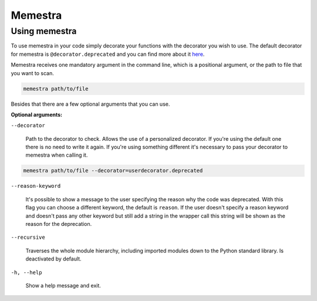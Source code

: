 .. Copyright (c) 2020, Serge Guelton, Johan Mabille, and Mariana Meireles

   Distributed under the terms of the BSD 3-Clause License.

   The full license is in the file LICENSE, distributed with this software.

Memestra
========

Using memestra
--------------

To use memestra in your code simply decorate your functions with the decorator you wish to use. The default decorator for memestra is ``@decorator.deprecated`` and you can find more about it here_.

Memestra receives one mandatory argument in the command line, which is a positional argument, or the path to file that you want to scan.

.. code-block:: console

    memestra path/to/file

Besides that there are a few optional arguments that you can use.

**Optional arguments:**

``--decorator``

  Path to the decorator to check. Allows the use of a personalized decorator.
  If you're using the default one there is no need to write it again. If you're using something different it's necessary to pass your decorator to memestra when calling it.

.. code-block:: console

    memestra path/to/file --decorator=userdecorator.deprecated

``--reason-keyword``

  It's possible to show a message to the user specifying the reason why the code was deprecated. With this flag you can choose a different keyword, the default is ``reason``.
  If the user doesn't specify a reason keyword and doesn't pass any other keyword but still add a string in the wrapper call this string will be shown as the reason for the deprecation.

``--recursive``

  Traverses the whole module hierarchy, including imported modules down to the Python standard library. Is deactivated by default.

``-h, --help``

  Show a help message and exit.

.. _here: https://github.com/vilic/deprecated-decorator
